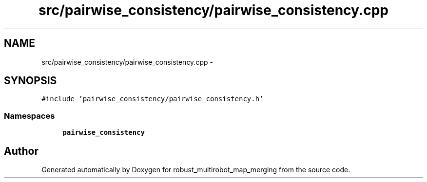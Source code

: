.TH "src/pairwise_consistency/pairwise_consistency.cpp" 3 "Tue Sep 11 2018" "Version 0.1" "robust_multirobot_map_merging" \" -*- nroff -*-
.ad l
.nh
.SH NAME
src/pairwise_consistency/pairwise_consistency.cpp \- 
.SH SYNOPSIS
.br
.PP
\fC#include 'pairwise_consistency/pairwise_consistency\&.h'\fP
.br

.SS "Namespaces"

.in +1c
.ti -1c
.RI " \fBpairwise_consistency\fP"
.br
.in -1c
.SH "Author"
.PP 
Generated automatically by Doxygen for robust_multirobot_map_merging from the source code\&.
